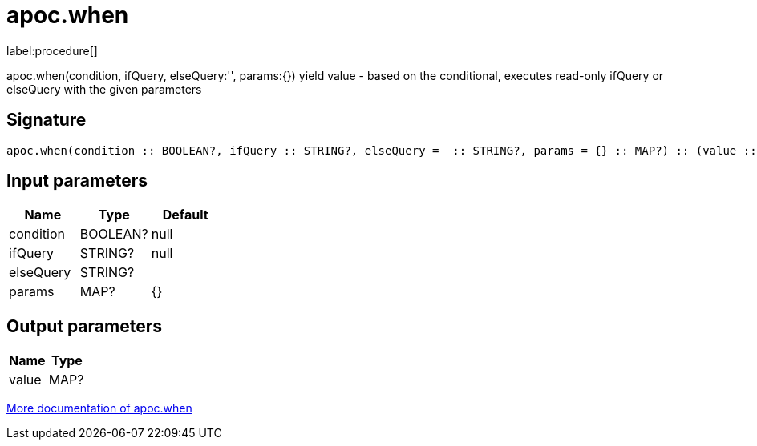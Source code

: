////
This file is generated by DocsTest, so don't change it!
////

= apoc.when
:description: This section contains reference documentation for the apoc.when procedure.

label:procedure[]

[.emphasis]
apoc.when(condition, ifQuery, elseQuery:'', params:{}) yield value - based on the conditional, executes read-only ifQuery or elseQuery with the given parameters

== Signature

[source]
----
apoc.when(condition :: BOOLEAN?, ifQuery :: STRING?, elseQuery =  :: STRING?, params = {} :: MAP?) :: (value :: MAP?)
----

== Input parameters
[.procedures, opts=header]
|===
| Name | Type | Default 
|condition|BOOLEAN?|null
|ifQuery|STRING?|null
|elseQuery|STRING?|
|params|MAP?|{}
|===

== Output parameters
[.procedures, opts=header]
|===
| Name | Type 
|value|MAP?
|===

xref::cypher-execution/conditionals.adoc[More documentation of apoc.when,role=more information]

